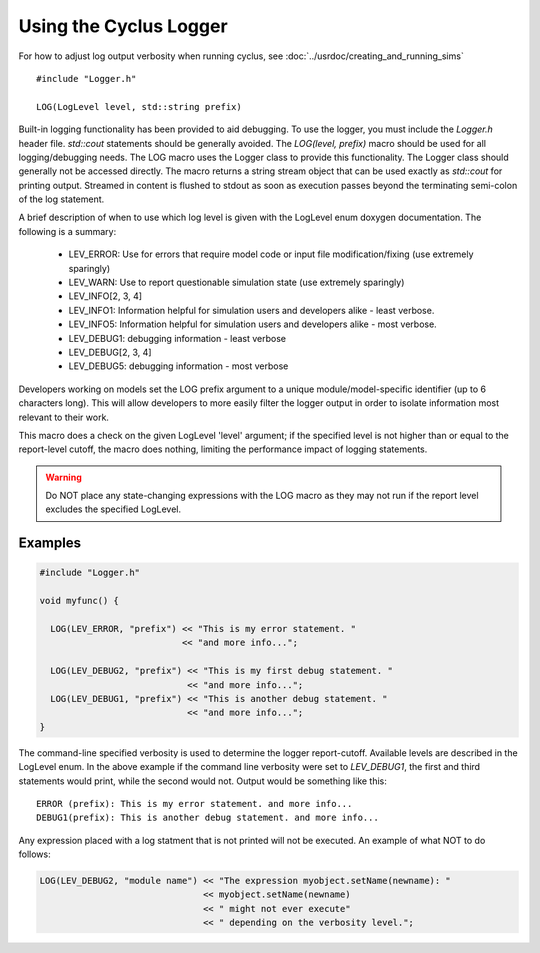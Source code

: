 
Using the Cyclus Logger
=======================

For how to adjust log output verbosity when running cyclus, see
:doc:`../usrdoc/creating_and_running_sims`

::

  #include "Logger.h"

  LOG(LogLevel level, std::string prefix)

Built-in logging functionality has been provided to aid debugging.  To use the
logger, you must include the *Logger.h* header file. `std::cout` statements
should be generally avoided.  The `LOG(level, prefix)` macro should be used for
all logging/debugging needs.  The LOG macro uses the Logger class to provide
this functionality.  The Logger class should generally not be accessed
directly.  The macro returns a string stream object that can be used exactly as
`std::cout` for printing output.  Streamed in content is flushed to stdout as
soon as execution passes beyond the terminating semi-colon of the log
statement.  

A brief description of when to use which log level is given with the 
LogLevel enum doxygen documentation. The following is a summary:

  * LEV_ERROR: Use for errors that require model code or input file
    modification/fixing (use extremely sparingly)

  * LEV_WARN: Use to report questionable simulation state (use extremely
    sparingly)

  * LEV_INFO[2, 3, 4]

  * LEV_INFO1: Information helpful for simulation users and developers alike -
    least verbose.

  * LEV_INFO5: Information helpful for simulation users and developers alike -
    most verbose.

  * LEV_DEBUG1: debugging information - least verbose

  * LEV_DEBUG[2, 3, 4]

  * LEV_DEBUG5: debugging information - most verbose

Developers working on models set the LOG prefix argument to a unique
module/model-specific identifier (up to 6 characters long).  This will allow
developers to more easily filter the logger output in order to isolate
information most relevant to their work. 

This macro does a check on the given LogLevel 'level' argument; if the
specified level is not higher than or equal to the report-level cutoff, the
macro does nothing, limiting the performance impact of logging statements.

.. warning::

  Do NOT place any state-changing expressions with the LOG 
  macro as they may not run if the report level excludes the specified LogLevel.  

Examples
--------

.. code-block:: cpp

  #include "Logger.h"

  void myfunc() {

    LOG(LEV_ERROR, "prefix") << "This is my error statement. "
                             << "and more info...";
    
    LOG(LEV_DEBUG2, "prefix") << "This is my first debug statement. "
                              << "and more info...";  
    LOG(LEV_DEBUG1, "prefix") << "This is another debug statement. "
                              << "and more info...";  
  }

The command-line specified verbosity is used to determine the logger
report-cutoff.  Available levels are described in the LogLevel enum.  In the
above example if the command line verbosity were set to *LEV_DEBUG1*, the first
and third statements would print, while the second would not. Output would be
something like this::

  ERROR (prefix): This is my error statement. and more info...
  DEBUG1(prefix): This is another debug statement. and more info...

Any expression placed with a log statment that is not printed will not be
executed. An example of what NOT to do follows:

.. code-block:: cpp

  LOG(LEV_DEBUG2, "module name") << "The expression myobject.setName(newname): " 
                                 << myobject.setName(newname) 
                                 << " might not ever execute" 
                                 << " depending on the verbosity level."; 


